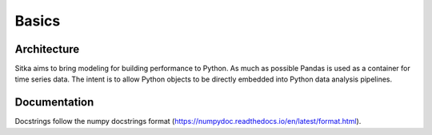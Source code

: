 ===============
Basics
===============

Architecture
============
Sitka aims to bring modeling for building performance to Python.  As much as
possible Pandas is used as a container for time series data.  The intent is
to allow Python objects to be directly embedded into Python data analysis
pipelines.

Documentation
=============
Docstrings follow the numpy docstrings format (https://numpydoc.readthedocs.io/en/latest/format.html).
